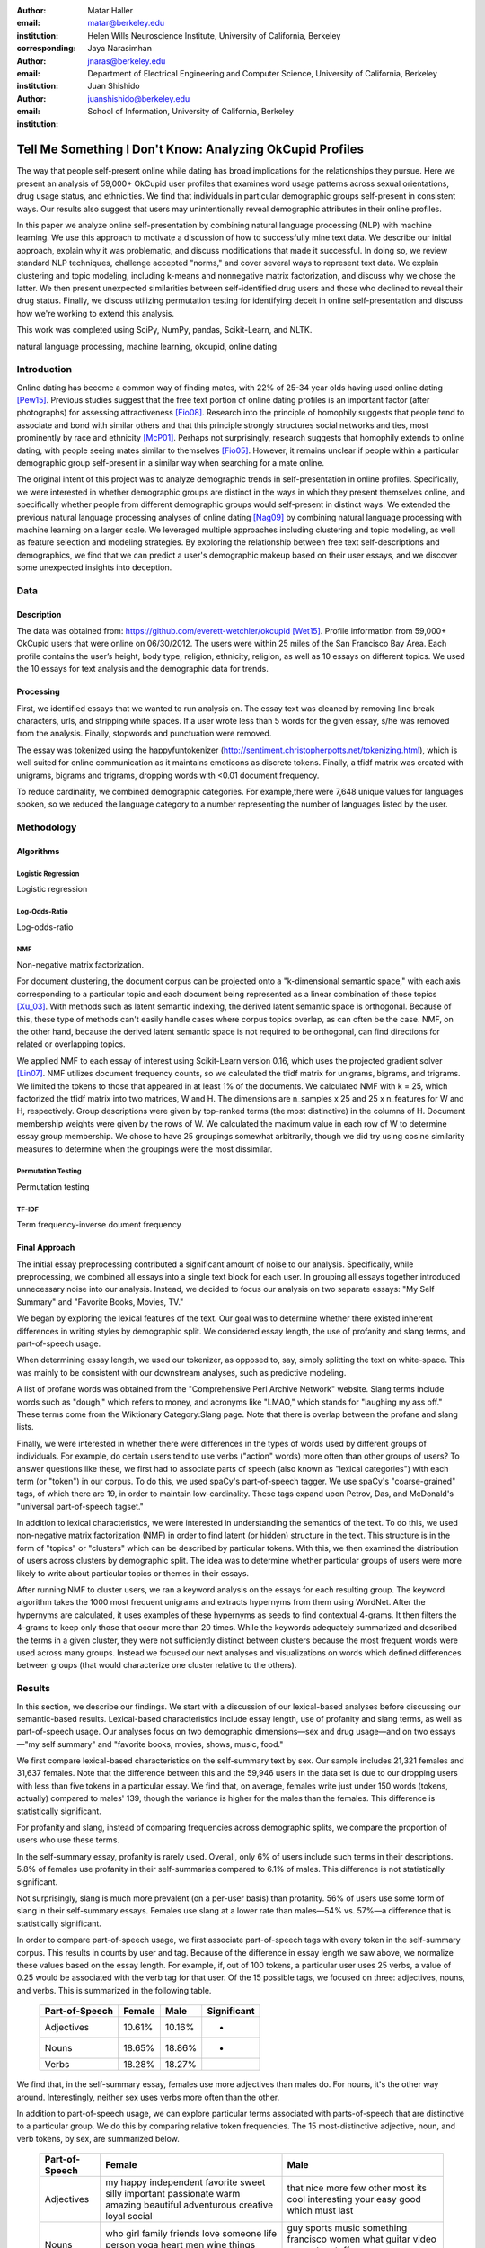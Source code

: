 :author: Matar Haller
:email: matar@berkeley.edu
:institution: Helen Wills Neuroscience Institute, University of California, Berkeley
:corresponding:

:author: Jaya Narasimhan
:email: jnaras@berkeley.edu
:institution: Department of Electrical Engineering and Computer Science, University of California, Berkeley

:author: Juan Shishido
:email: juanshishido@berkeley.edu
:institution: School of Information, University of California, Berkeley

----------------------------------------------------------
Tell Me Something I Don't Know: Analyzing OkCupid Profiles
----------------------------------------------------------

.. class:: abstract

The way that people self-present online while dating has broad implications for
the relationships they pursue. Here we present an analysis of 59,000+ OkCupid
user profiles that examines word usage patterns across sexual orientations,
drug usage status, and ethnicities. We find that individuals in particular
demographic groups self-present in consistent ways. Our results also suggest
that users may unintentionally reveal demographic attributes in their online
profiles.

In this paper we analyze online self-presentation by combining natural language
processing (NLP) with machine learning. We use this approach to motivate a
discussion of how to successfully mine text data. We describe our initial
approach, explain why it was problematic, and discuss modifications that made
it successful. In doing so, we review standard NLP techniques, challenge
accepted "norms," and cover several ways to represent text data. We explain
clustering and topic modeling, including k-means and nonnegative matrix
factorization, and discuss why we chose the latter. We then present unexpected
similarities between self-identified drug users and those who declined to
reveal their drug status. Finally, we discuss utilizing permutation testing for
identifying deceit in online self-presentation and discuss how we're working to
extend this analysis.

This work was completed using SciPy, NumPy, pandas, Scikit-Learn, and NLTK.

.. class:: keywords

   natural language processing, machine learning, okcupid, online dating

Introduction
------------

Online dating has become a common way of finding mates, with 22% of 25-34 year
olds having used online dating [Pew15]_. Previous studies suggest that the
free text portion of online dating profiles is an important factor (after
photographs) for assessing attractiveness [Fio08]_. Research into the
principle of homophily suggests that people tend to associate and bond with
similar others and that this principle strongly structures social networks and
ties, most prominently by race and ethnicity [McP01]_. Perhaps not
surprisingly, research suggests that homophily extends to online dating, with
people seeing mates similar to themselves [Fio05]_. However, it remains unclear
if people within a particular demographic group self-present in a similar way
when searching for a mate online.

The original intent of this project was to analyze demographic trends in
self-presentation in online profiles. Specifically, we were interested in
whether demographic groups are distinct in the ways in which they present
themselves online, and specifically whether people from different demographic
groups would self-present in distinct ways. We extended the previous natural
language processing analyses of online dating [Nag09]_ by combining natural
language processing with machine learning on a larger scale. We leveraged
multiple approaches including clustering and topic modeling, as well as feature
selection and modeling strategies. By exploring the relationship between free
text self-descriptions and demographics, we find that we can predict a user's
demographic makeup based on their user essays, and we discover some unexpected
insights into deception.

Data
----

Description
~~~~~~~~~~~

The data was obtained from: https://github.com/everett-wetchler/okcupid
[Wet15]_. Profile information from 59,000+ OkCupid users that were online on
06/30/2012. The users were within 25 miles of the San Francisco Bay Area. Each
profile contains the user’s height, body type, religion, ethnicity, religion,
as well as 10 essays on different topics. We used the 10 essays for text
analysis and the demographic data for trends.

Processing
~~~~~~~~~~

First, we identified essays that we wanted to run analysis on. The essay text
was cleaned by removing line break characters, urls, and stripping white
spaces. If a user wrote less than 5 words for the given essay, s/he was removed
from the analysis. Finally, stopwords and punctuation were removed.

The essay was tokenized using the happyfuntokenizer
(http://sentiment.christopherpotts.net/tokenizing.html), which is well suited
for online communication as it maintains emoticons as discrete tokens. Finally,
a tfidf matrix was created with unigrams, bigrams and trigrams, dropping words
with <0.01 document frequency.

To reduce cardinality, we combined demographic categories. For example,there
were 7,648 unique values for languages spoken, so we reduced the language
category to a number representing the number of languages listed by the user.

Methodology
-----------

Algorithms
~~~~~~~~~~

Logistic Regression
*******************

Logistic regression

Log-Odds-Ratio
**************

Log-odds-ratio

NMF
***

Non-negative matrix factorization.

For document clustering, the document corpus can be projected onto a
"k-dimensional semantic space," with each axis corresponding to a particular
topic and each document being represented as a linear combination of those
topics [Xu_03]_. With methods such as latent semantic indexing, the derived
latent semantic space is orthogonal. Because of this, these type of methods
can't easily handle cases where corpus topics overlap, as can often be the
case. NMF, on the other hand, because the derived latent semantic space is not
required to be orthogonal, can find directions for related or overlapping
topics.

We applied NMF to each essay of interest using Scikit-Learn version 0.16, which
uses the projected gradient solver [Lin07]_. NMF utilizes document frequency
counts, so we calculated the tfidf matrix for unigrams, bigrams, and trigrams.
We limited the tokens to those that appeared in at least 1% of the documents.
We calculated NMF with k = 25, which factorized the tfidf matrix into two
matrices, W and H. The dimensions are n_samples x 25 and 25 x n_features for W
and H, respectively. Group descriptions were given by top-ranked terms (the
most distinctive) in the columns of H. Document membership weights were given
by the rows of W. We calculated the maximum value in each row of W to determine
essay group membership. We chose to have 25 groupings somewhat arbitrarily,
though we did try using cosine similarity measures to determine when the
groupings were the most dissimilar.

Permutation Testing
*******************

Permutation testing

TF-IDF
******

Term frequency-inverse doument frequency

Final Approach
~~~~~~~~~~~~~~

The initial essay preprocessing contributed a significant amount of noise to
our analysis. Specifically, while preprocessing, we combined all essays into a
single text block for each user. In grouping all essays together introduced
unnecessary noise into our analysis. Instead, we decided to focus our analysis
on two separate essays: "My Self Summary" and "Favorite Books, Movies, TV."

We began by exploring the lexical features of the text. Our goal was to
determine whether there existed inherent differences in writing styles by
demographic split. We considered essay length, the use of profanity and slang
terms, and part-of-speech usage.

When determining essay length, we used our tokenizer, as opposed to, say,
simply splitting the text on white-space. This was mainly to be consistent with
our downstream analyses, such as predictive modeling.

A list of profane words was obtained from the "Comprehensive Perl Archive
Network" website. Slang terms include words such as "dough," which refers to
money, and acronyms like "LMAO," which stands for "laughing my ass off." These
terms come from the Wiktionary Category:Slang page. Note that there is overlap
between the profane and slang lists.

Finally, we were interested in whether there were differences in the types of
words used by different groups of individuals. For example, do certain
users tend to use verbs ("action" words) more often than other groups of users?
To answer questions like these, we first had to associate parts of speech (also
known as "lexical categories") with each term (or "token") in our corpus. To do
this, we used spaCy's part-of-speech tagger. We use spaCy's "coarse-grained"
tags, of which there are 19, in order to maintain low-cardinality. These tags
expand upon Petrov, Das, and McDonald's "universal part-of-speech tagset."

In addition to lexical characteristics, we were interested in understanding
the semantics of the text. To do this, we used non-negative matrix
factorization (NMF) in order to find latent (or hidden) structure in the text.
This structure is in the form of "topics" or "clusters" which can be described
by particular tokens. With this, we then examined the distribution of users
across clusters by demographic split. The idea was to determine whether
particular groups of users were more likely to write about particular topics or
themes in their essays.

After running NMF to cluster users, we ran a keyword analysis on the essays for
each resulting group. The keyword algorithm takes the 1000 most frequent
unigrams and extracts hypernyms from them using WordNet. After the hypernyms
are calculated, it uses examples of these hypernyms as seeds to find contextual
4-grams. It then filters the 4-grams to keep only those that occur more than 20
times. While the keywords adequately summarized and described the terms in a
given cluster, they were not sufficiently distinct between clusters because the
most frequent words were used across many groups. Instead we focused our next
analyses and visualizations on words which defined differences between groups
(that would characterize one cluster relative to the others).

Results
-------

In this section, we describe our findings. We start with a discussion of our
lexical-based analyses before discussing our semantic-based results.
Lexical-based characteristics include essay length, use of profanity and slang
terms, as well as part-of-speech usage. Our analyses focus on two demographic
dimensions—sex and drug usage—and on two essays—"my self summary" and "favorite
books, movies, shows, music, food."

We first compare lexical-based characteristics on the self-summary text by sex.
Our sample includes 21,321 females and 31,637 females. Note that the difference
between this and the 59,946 users in the data set is due to our dropping users
with less than five tokens in a particular essay. We find that, on average,
females write just under 150 words (tokens, actually) compared to males' 139,
though the variance is higher for the males than the females. This difference
is statistically significant.

For profanity and slang, instead of comparing frequencies across demographic
splits, we compare the proportion of users who use these terms.

In the self-summary essay, profanity is rarely used. Overall, only 6% of users
include such terms in their descriptions. 5.8% of females use profanity in
their self-summaries compared to 6.1% of males. This difference is not
statistically significant.

Not surprisingly, slang is much more prevalent (on a per-user basis) than
profanity. 56% of users use some form of slang in their self-summary essays.
Females use slang at a lower rate than males—54% vs. 57%—a difference that is
statistically significant.

In order to compare part-of-speech usage, we first associate part-of-speech
tags with every token in the self-summary corpus. This results in counts by
user and tag. Because of the difference in essay length we saw above, we
normalize these values based on the essay length. For example, if, out of 100
tokens, a particular user uses 25 verbs, a value of 0.25 would be associated
with the verb tag for that user. Of the 15 possible tags, we focused on three:
adjectives, nouns, and verbs. This is summarized in the following table.

   +----------------+--------+--------+-------------+
   | Part-of-Speech | Female | Male   | Significant |
   +================+========+========+=============+
   | Adjectives     | 10.61% | 10.16% | *           |
   +----------------+--------+--------+-------------+
   | Nouns          | 18.65% | 18.86% | *           |
   +----------------+--------+--------+-------------+
   | Verbs          | 18.28% | 18.27% |             |
   +----------------+--------+--------+-------------+

We find that, in the self-summary essay, females use more adjectives than
males do. For nouns, it's the other way around. Interestingly, neither sex uses
verbs more often than the other.

In addition to part-of-speech usage, we can explore particular terms associated
with parts-of-speech that are distinctive to a particular group. We do this by
comparing relative token frequencies. The 15 most-distinctive adjective,
noun, and verb tokens, by sex, are summarized below.

   +----------------+----------------------------+----------------------------+
   | Part-of-Speech | Female                     | Male                       |
   +================+============================+============================+
   | Adjectives     | my happy independent       | that nice more few other   |
   |                | favorite sweet silly       | most its cool interesting  |
   |                | important passionate warm  | your easy good which must  |
   |                | amazing beautiful          | last                       |
   |                | adventurous creative loyal |                            |
   |                | social                     |                            |
   +----------------+----------------------------+----------------------------+
   | Nouns          | who girl family friends    | guy sports music something |
   |                | love someone life person   | francisco women what       |
   |                | yoga heart men wine things | guitar video computer      |
   |                | adventures dancing         | stuff games years company  |
   |                |                            | name                       |
   +----------------+----------------------------+----------------------------+
   | Verbs          | love am laugh have being   | was 's been m 've 'll play |
   |                | are loving travel be       | moved working get playing  |
   |                | laughing appreciate        | 'm like know laid          |
   |                | traveling dancing          |                            |
   |                | exploring loves            |                            |
   +----------------+----------------------------+----------------------------+

We use NMF to help us understand the subject matter that users find interesting
and important about themselves and, thus, choose to write about. This provides
insight into the way they choose to self-present. In addition to particular
themes, NMF also allows us to consider stylistic expression. Choosing the
number of NMF components—these can be thought of as topics to which users are
clustered—is an arbitrary and iterative process. For the self-summary essay, we
chose to start with 25.

Several expected themes emerged. Some users, for example, chose to highlight
personality traits. Some did so by mentioning specific characteristics such as
humor while others were less specific, mentioning phrases such as, "easy going."
Other users focused on describing the types of activities they enjoyed. Hiking,
traveling, and cooking were popular choices. Others chose to mention what they
were looking for, whether that be a long-term relationship, a friendship, or
sex. Topics and a selection of their highest weighted tokens are summarized in
the table below. (Note that a complete list of the 50 highest weighted tokens
for each topic is available in the appendix.)

   +----------------+---------------------------------------------------------+
   | Topic          | Tokens                                                  |
   +================+=========================================================+
   | meet & greet   | meet new people, looking meet new, love meeting new,    |
   |                | new friends, enjoy meeting, interesting people,         |
   |                | want meet, 'm new, people love, experiences             |
   +----------------+---------------------------------------------------------+
   | the city       | san francisco, moved san francisco, city,               |
   |                | living san francisco, just moved san, native,           |
   |                | san diego, grew, originally, recently                   |
   +----------------+---------------------------------------------------------+
   | enthusiastic   | love travel, love laugh, love outdoors, love love,      |
   |                | laugh, dance, love cook, especially, life love,         |
   |                | love life                                               |
   +----------------+---------------------------------------------------------+
   | straight talk  | know, just, want, ask, message, just ask, really,       |
   |                | talk, write, questions                                  |
   +----------------+---------------------------------------------------------+
   | about me       | 'm pretty, 'm really, 'm looking, 'm just, say 'm,      |
   |                | think 'm, 'm good, 'm trying, nerd, 'm working          |
   +----------------+---------------------------------------------------------+
   | novelty        | new things, trying new, trying new things, new places,  |
   |                | learning new things, exploring, restaurants,            |
   |                | things love, love trying, different                     |
   +----------------+---------------------------------------------------------+
   | seeking        | 'm looking, guy, relationship, looking meet, share,     |
   |                | woman, nice, just looking, man, partner                 |
   +----------------+---------------------------------------------------------+
   | carefree       | easy going, 'm easy going, easy going guy,              |
   |                | pretty easy going, laid, love going, enjoy going,       |
   |                | simple, friendly, likes                                 |
   +----------------+---------------------------------------------------------+
   | casual         | guy, lol, chill, nice, old, pretty, alot, laid, kinda,  |
   |                | wanna                                                   |
   +----------------+---------------------------------------------------------+
   | enjoy          | like, 'd like, things like, really like, n't like,      |
   |                | feel like, stuff, like people, like going, watch        |
   +----------------+---------------------------------------------------------+
   | transplant     | moved, sf, years ago, school, east coast, city,         |
   |                | just moved, college, went, california                   |
   +----------------+---------------------------------------------------------+
   | nots           | n't, ca n't, does n't, really, wo n't, n't like,        |
   |                | n't know, n't really, did n't, probably                 |
   +----------------+---------------------------------------------------------+
   | moments        | spend time, good time, lot, free time, spending time,   |
   |                | lot time, spend lot, time friends, time 'm, working     |
   +----------------+---------------------------------------------------------+
   | personality    | humor, good sense humor, good time, good conversation,  |
   |                | sarcastic, love good, dry, good company, appreciate,    |
   |                | listener                                                |
   +----------------+---------------------------------------------------------+
   | amusing        | fun loving, 'm fun, having fun, outgoing, guy, girl,    |
   |                | adventurous, like fun, looking fun, spontaneous         |
   +----------------+---------------------------------------------------------+
   | review         | let 's, think, way, self, right, thing, say, little,    |
   |                | profile, summary                                        |
   +----------------+---------------------------------------------------------+
   | region         | bay area, moved bay area, bay area native, grew,        |
   |                | living, 'm bay area, east bay, raised bay area, east,   |
   |                | originally                                              |
   +----------------+---------------------------------------------------------+
   | career-focused | work hard, play hard, hard working, progress, harder,   |
   |                | job, try, love work, company, busy                      |
   +----------------+---------------------------------------------------------+
   | locals         | born, raised, born raised, california, raised bay area, |
   |                | college, school, sf, berkeley, oakland                  |
   +----------------+---------------------------------------------------------+
   | unconstrained  | open minded, creative, honest, relationship,            |
   |                | adventurous, curious, passionate, intelligent, heart,   |
   |                | independent                                             |
   +----------------+---------------------------------------------------------+
   | active         | enjoy, friends, family, hiking, watching, outdoors,     |
   |                | travelling, hanging, cooking, sports                    |
   +----------------+---------------------------------------------------------+
   | creative       | music, art, live, movies, live music, play, food,       |
   |                | games, dancing, books                                   |
   +----------------+---------------------------------------------------------+
   | carpe diem     | live, world, fullest, enjoy life, experiences,          |
   |                | passionate, love life, moment, living life, life short  |
   +----------------+---------------------------------------------------------+
   | cheerful       | person, people, make, laugh, think, funny, kind, happy, |
   |                | honest, smile                                           |
   +----------------+---------------------------------------------------------+
   | jet setter     | 've, lived, years, world, traveled, year, spent,        |
   |                | countries, different, europe                            |
   +----------------+---------------------------------------------------------+

In order to determine whether there are differences in the topics or themes
that OkCupid users choose to write about in their self-summaries, we plot the
distribution over topics by demographic split. This allows us to identify how
often certain themes are being written about and whether those themes are
distinct to particular demographic groups.

The following figure shows the distribution over topics by sex. We see that
the highest proportion of users, of either sex, are in the "about me" group.
This is not surprising given that we're analyzing the self-summary essays. For
most topics, the proportion of females and males is fairly even. One notable
exception is with the "enthusiastic" group, which females belong to at almost
twice the rate of males. Users in this group use modifiers such as, "love,"
"really," and "absolutely" regardless of the activities they are describing.

We can further examine online self-presentation by considering the other
available essays in the OkCupid data set. It has been noted that, "people do
actually define themselves through music and relate to other people through
it" [Col15]_. It is possible that this extends to other media, such as books or
movies, too. We consider the "favorite books, movies, shows, music, food" essay
next.

As with the self-summaries, we drop users who write less than 5 tokens for this
essay. There are 11,836 such cases. Note that because the favorites text is
less expository and more list-like, we do not consider a lexical-based analysis.
Instead, we use NMF to identify themes (or genres). Like with the
self-summaries, we choose 25 topics. The following table lists the topics and a
selection of their highest weighted tokens.

   +----------------+---------------------------------------------------------+
   | Topic          | Tokens                                                  |
   +================+=========================================================+
   |                |                                                         |
   +----------------+---------------------------------------------------------+
   | TV-hits        | mad men, arrested development, breaking bad, 30 rock,   |
   |                | tv, parks, sunny, wire, dexter, office                  |
   +----------------+---------------------------------------------------------+
   | enthusiastic   | love food, love music, love movies, love love, cook,    |
   |                | love good, eat, food, love read, books love             |
   +----------------+---------------------------------------------------------+
   |                |                                                         |
   +----------------+---------------------------------------------------------+
   | genres-movies  | sci fi, action, comedy, horror, fantasy, movies, drama, |
   |                | romantic, classic, adventure                            |
   +----------------+---------------------------------------------------------+
   | genres-music   | hip hop, rock, r&b, jazz, reggae, rap, pop, country,    |
   |                | classic, old                                            |
   +----------------+---------------------------------------------------------+
   | TV-comedies-0  | big bang theory, met mother, big lebowski, friends,     |
   |                | house, office, community, walking dead, new girl, bones |
   +----------------+---------------------------------------------------------+
   | genres-food    | italian, thai, mexican, food, indian, chinese,          |
   |                | japanese, sushi, french, vietnamese                     |
   +----------------+---------------------------------------------------------+
   | teen           | harry potter, hunger games, twilight, dragon tattoo,    |
   |                | pride prejudice, harry met sally, disney, vampire,      |
   |                | trilogy, lady gaga                                      |
   +----------------+---------------------------------------------------------+
   |                |                                                         |
   +----------------+---------------------------------------------------------+
   | movies-drama-0 | eternal sunshine, spotless mind, litte miss sunshine,   |
   |                | amelie, garden state, lost, life, beautiful,            |
   |                | lost translation, beauty                                |
   +----------------+---------------------------------------------------------+
   |                |                                                         |
   +----------------+---------------------------------------------------------+
   |                |                                                         |
   +----------------+---------------------------------------------------------+
   |                |                                                         |
   +----------------+---------------------------------------------------------+
   | music-rock     | david, black, john, tom, radiohead, bob, brothers,      |
   |                | beatles, black keys, bowie                              |
   +----------------+---------------------------------------------------------+
   | movies-sci-fi  | star, lord, wars, rings, star trek, trilogy, series,    |
   |                | matrix, princess, bride                                 |
   +----------------+---------------------------------------------------------+
   | TV-comedies-1  | modern family, family guy, office, south park,          |
   |                | met mother, glee, simpsons, american dad, 30 rock,      |
   |                | colbert                                                 |
   +----------------+---------------------------------------------------------+
   | movies-drama-1 | fight club, shawshank redemption, pulp fiction,         |
   |                | fear loathing, peppers, red hot, vegas, american,       |
   |                | catcher rye, big lebowski                               |
   +----------------+---------------------------------------------------------+
   |                |                                                         |
   +----------------+---------------------------------------------------------+
   |                |                                                         |
   +----------------+---------------------------------------------------------+
   |                |                                                         |
   +----------------+---------------------------------------------------------+
   |                |                                                         |
   +----------------+---------------------------------------------------------+
   |                |                                                         |
   +----------------+---------------------------------------------------------+

The favorites topics are more difficult to categorize than the self-summaries.
In some cases, genres (or media) overlap. For example, in the TV-comedies-0
group, "The Walking Dead," a drama, is listed. In other cases, we see groups
that are potentially similar. However, it is possible that these groups (e.g.,
the multiple TV comedies groups) are, indeed, different, even if only slightly.
This might suggest that the number of NMF components is too high, but we prefer
the granularity it provides. In fact, we'll show that we are able to create
superordinate groupings from the above topics from which we can extract
distinctive tokens for particular demographic groups. We'll first examine the
distribution over topics by sex.

The most popular topics, for both females and males, are "TV-hits" and
"music-rock," with about 16% of each sex writing about shows or artists in
those groups. We see more separation between the sexes in the favorites essay
than we did with the self-summaries. The enthusiastic group is, again,
distinctly female. A distinctly male category includes films such as "Fight
Club" and "The Shawshank Redemption" and musical artists such as the Red Hot
Chili Peppers.

As noted earlier, we are able to create superordinate groupings by combining
clusters. In the favorites essay, for example, there are four groups related to
movies. In order to extract demographic-distinctive tokens, we use the
smoothed log-odds-ratio that accounts for variance as described by Monroe,
Colaresi, and Quinn [Mon09]_. The top movies for females were Harry Potter,
Pride & Prejudice, and Hunger Games while males favored Star Wars, The Matrix,
and Fight Club. Note that the "movies-sci-fi" and "movies-drama-1" groups,
whose highest weighted tokens refer to the male-favored movies, have a higher
proportion of males than females. Similarly, the "teen" group, which
which corresponds to female-favored movies, has a higher proportion of females.
The "movied-drama-0" group—the last of the four movie clusters—includes a
relatively even proportion of users along this demographic split.

To this point, we have only considered differences by sex. Next, we examine the
distribution over topics by drug usage. In this demographic category, users
identify as drug users or non-drug users. To this, we add a third level for
users who declined the state their drug usage status. There are 6,859 drug
users, 29,402 non-drug users, and 11,849 unknowns.

This plot shows more intra-cluster variation than the previous one.
Interestingly, users for whom we had no drug usage information—those in the
"unknown" category—tend to follow the self-identified drug users. That is, most
of the time, the proportion of drugs users and unknowns in a particular cluster
is similar. This is especially true in cases where difference in proportions
of drug users and non-drug users is large. This unexpected finding leads us to
hypothesize that individuals who do not respond to the drug usage question
might abstain in order to avoid admitting they use drugs.

Of course, because we don't have access to ground truth, any methods we employ
to investigate this will be cursory. Still, we wish to explore ways that might
help us gain insight to this question. To do this, we use a predictive modeling
approach. We train a logistic regression model on a binary outcome, using only
drug users and non-drug users. For consistency, we use the same text
representation we've used up to this point—TF-IDF weights on unigrams, bigrams,
and trigrams. In addition, we balance the classes by randomly sampling 6,859
accounts from the non-drug user population. We then predict class labels on the
unknown group.

Our model predicts that 55% of the unknowns are drug users and that 45% are not.
However, when we look at the proportion or predicted drug users by NMF cluster,
we find intriguing patterns. In the "music-rock" group—the group with the
largest disparity between users and non-users—83% of unknows are classified as
drug users. In contrast, only 25% of the unknowns in the "TV-comedied-0" group
are classified as such. While this cluster includes "The Big Lebowski," which
is identified as a "stoner film" [She13]_, it also features "The Big Bang
Theory," "How I Met Your Mother," "NCIS," "New Girl," and "Seinfeld," which we
would argue are decidedly not drug-related.

Future Work
-----------

Future

Conclusion
----------

Conclude

Acknowledgements
----------------
Acknowledge

.. Customised LaTeX packages
.. -------------------------

.. Please avoid using this feature, unless agreed upon with the
.. proceedings editors.

.. ::

..   .. latex::
..      :usepackage: somepackage

..      Some custom LaTeX source here.

References
----------
.. [Pew15] 5 Facts About Online Dating.

.. [Fio08] Assessing Attractiveness in Online Dating Profiles.

.. [McP01] Birds of a feather: Homophily in social networks.

.. [Fio05] Homophily in Online Dating: When Do You Like Someone Like Yourself?.

.. [Nag09] Nagarajan and Hearst, An Examination of Language Use in Online Dating Profiles, 2009

.. [Wet15] Everett Wetchler, okcupid, (2015), GitHub repository,
           `<https://github.com/everett-wetchler/okcupid.git>`_

.. [Xu_03] Document clustering based on non-negative matrix factorization.

.. [Lin07] Projected gradient methods for non-negative matrix factorization.

.. [Tom12] What lies beneath: The linguistic traces of deception in online
           dating profiles.

.. [Bon05] Language of lies in prison: Linguistic classification of prisoners'
           truthful and deceptive natural language.

.. [Sch13] Personality, gender, and age in the language of social media: The
           open-vocabulary approach.

.. [Col15] Collingwood, J. (2015). Preferred Music Style Is Tied to Personality.
           Psych Central. Retrieved on June 22, 2016, from
           http://psychcentral.com/lib/preferred-music-style-is-tied-to-personality/

.. [Mon09] Monroe, B. L., Colaresi, M. P., & Quinn, K. M. (2008). Fightin'words:
           Lexical feature selection and evaluation for identifying the content
           of political conflict. Political Analysis, 16(4), 372-403.

.. [She13] Sheffield, Rob (2013). 10 Best Stoner Movies of All Time. Rolling
           Stones. Retrieved on June 23, 2016, from
           http://www.rollingstone.com/movies/lists/the-greatest-stoner-movies-of-all-time-20130606
